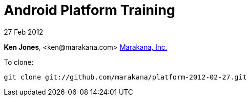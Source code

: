 = Android Platform Training

27 Feb 2012

*Ken Jones*, +<ken@marakana.com>+
http://marakana.com[Marakana, Inc.]

To clone:

	git clone git://github.com/marakana/platform-2012-02-27.git

